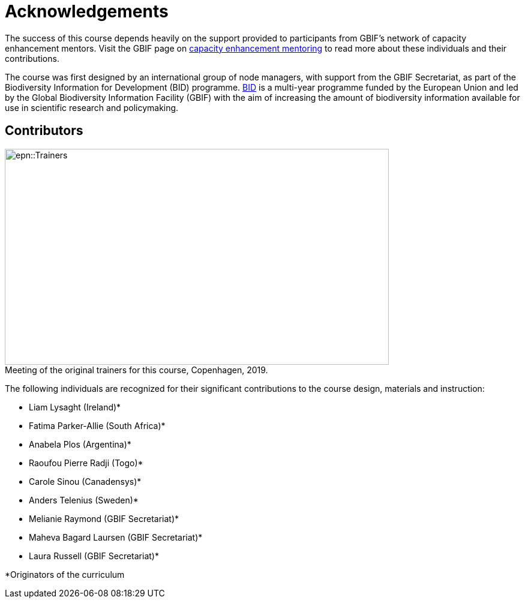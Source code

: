= Acknowledgements 

The success of this course depends heavily on the support provided to participants from GBIF's network of capacity enhancement mentors. 
Visit the GBIF page on https://www.gbif.org/mentors[capacity enhancement mentoring^] to read more about these individuals and their contributions.

The course was first designed by an international group of node managers, with support from the GBIF Secretariat, as part of the Biodiversity Information for Development (BID) programme. https://www.gbif.org/programme/82243[BID^] is a multi-year programme funded by the European Union and led by the Global Biodiversity Information Facility (GBIF) with the aim of increasing the amount of biodiversity information available for use in scientific research and policymaking. 

== Contributors

:figure-caption!:
.Meeting of the original trainers for this course, Copenhagen, 2019.
image::epn::Trainers.jfif[align=center,width=640,height=360]

The following individuals are recognized for their significant contributions to the course design, materials and instruction:

* Liam Lysaght (Ireland)*
* Fatima Parker-Allie (South Africa)*
* Anabela Plos (Argentina)*
* Raoufou Pierre Radji (Togo)*
* Carole Sinou (Canadensys)*
* Anders Telenius (Sweden)*
* Melianie Raymond (GBIF Secretariat)*
* Maheva Bagard Laursen (GBIF Secretariat)*
* Laura Russell (GBIF Secretariat)*

*Originators of the curriculum
